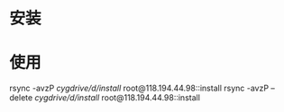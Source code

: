 * 安装
* 使用
  rsync -avzP /cygdrive/d/install/ root@118.194.44.98::install
  rsync -avzP --delete /cygdrive/d/install/ root@118.194.44.98::install
